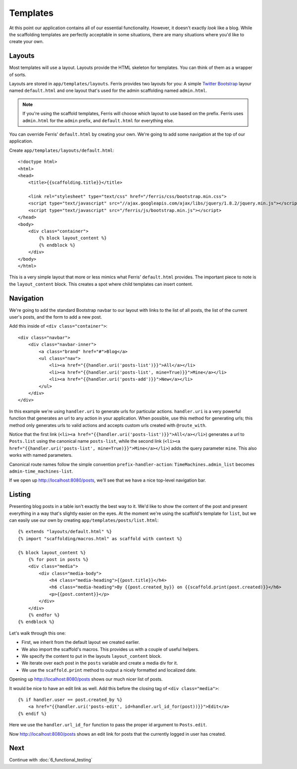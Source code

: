 Templates
=========

At this point our application contains all of our essential functionality. However, it doesn't exactly
*look* like a blog. While the scaffolding templates are perfectly acceptable in some situations, there
are many situations where you'd like to create your own.


Layouts
-------

Most templates will use a layout. Layouts provide the HTML skeleton for templates. You can think of them as a wrapper of sorts. 

Layouts are stored in ``app/templates/layouts``. Ferris provides two layouts for you: A simple `Twitter Bootstrap <http://twitter.github.com/bootstrap/>`_ layour named ``default.html`` and one layout that's used for the
admin scaffolding named ``admin.html``.

.. note::
    If you're using the scaffold templates, Ferris will choose which layout to use based on the prefix. Ferris uses ``admin.html`` for the ``admin`` prefix, and ``default.html`` for everything else.

You can override Ferris' ``default.html`` by creating your own. We're going to add some navigation at the top
of our application.

Create ``app/templates/layouts/default.html``::

    <!doctype html>
    <html>
    <head>
        <title>{{scaffolding.title}}</title>

        <link rel="stylesheet" type="text/css" href="/ferris/css/bootstrap.min.css">
        <script type="text/javascript" src="//ajax.googleapis.com/ajax/libs/jquery/1.8.2/jquery.min.js"></script>
        <script type="text/javascript" src="/ferris/js/bootstrap.min.js"></script>
    </head>
    <body>
        <div class="container">
            {% block layout_content %}
            {% endblock %}
        </div>
    </body>
    </html>

This is a very simple layout that more or less mimics what Ferris' ``default.html`` provides. The important
piece to note is the ``layout_content`` block. This creates a spot where child templates can insert content.


Navigation
----------

We're going to add the standard Bootstrap navbar to our layout with links to the list of all posts, the list
of the current user's posts, and the form to add a new post.

Add this inside of ``<div class="container">``::

    <div class="navbar">
        <div class="navbar-inner">
            <a class="brand" href="#">Blog</a>
            <ul class="nav">
                <li><a href="{{handler.uri('posts-list')}}">All</a></li>
                <li><a href="{{handler.uri('posts-list', mine=True)}}">Mine</a></li>
                <li><a href="{{handler.uri('posts-add')}}">New</a></li>
            </ul>
        </div>
    </div>

In this example we're using ``handler.uri`` to generate urls for particular actions.  ``handler.uri`` is a very powerful function
that generates an url to any action in your application.  When possible, use this method for generating urls; this method only generates urls
to valid actions and accepts custom urls created with ``@route_with``.

Notice that the first link (``<li><a href="{{handler.uri('posts-list')}}">All</a></li>``) generates a url to ``Posts.list`` using the canonical name ``posts-list``, while
the second link (``<li><a href="{{handler.uri('posts-list', mine=True)}}">Mine</a></li>``) adds the query parameter ``mine``. This also works with named parameters.

Canonical route names follow the simple convention ``prefix-handler-action``: ``TimeMachines.admin_list`` becomes ``admin-time_machines-list``.

If we open up http://localhost:8080/posts, we'll see that we have a nice top-level navigation bar.


Listing
-------

Presenting blog posts in a table isn't exactly the best way to it. We'd like to show the content of the post and
present everything in a way that's slightly easier on the eyes. At the moment we're using the scaffold's template
for ``list``, but we can easily use our own by creating ``app/templates/posts/list.html``::

    {% extends "layouts/default.html" %}
    {% import "scaffolding/macros.html" as scaffold with context %}

    {% block layout_content %}
        {% for post in posts %}
        <div class="media">
            <div class="media-body">
                <h4 class="media-heading">{{post.title}}</h4>
                <h6 class="media-heading">By {{post.created_by}} on {{scaffold.print(post.created)}}</h6>
                <p>{{post.content}}</p>
            </div>
        </div>
        {% endfor %}
    {% endblock %}

Let's walk through this one:

* First, we inherit from the default layout we created earlier.
* We also import the scaffold's macros. This provides us with a couple of useful helpers.
* We specify the content to put in the layouts ``layout_content`` block.
* We iterate over each post in the ``posts`` variable and create a media div for it.
* We use the ``scaffold.print`` method to output a nicely formatted and localized date.

Opening up http://localhost:8080/posts shows our much nicer list of posts.

It would be nice to have an edit link as well. Add this before the closing tag of ``<div class="media">``::

    {% if handler.user == post.created_by %}
        <a href="{{handler.uri('posts-edit', id=handler.url_id_for(post))}}">Edit</a>
    {% endif %}

Here we use the ``handler.url_id_for`` function to pass the proper id argument to ``Posts.edit``.

Now http://localhost:8080/posts shows an edit link for posts that the currently logged in user has created.


Next
----

Continue with :doc:`6_functional_testing`
